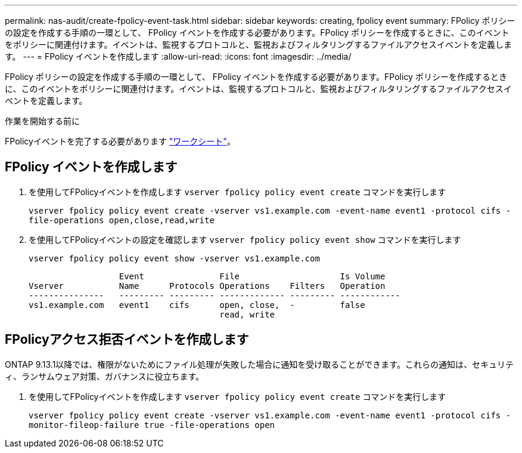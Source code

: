 ---
permalink: nas-audit/create-fpolicy-event-task.html 
sidebar: sidebar 
keywords: creating, fpolicy event 
summary: FPolicy ポリシーの設定を作成する手順の一環として、 FPolicy イベントを作成する必要があります。FPolicy ポリシーを作成するときに、このイベントをポリシーに関連付けます。イベントは、監視するプロトコルと、監視およびフィルタリングするファイルアクセスイベントを定義します。 
---
= FPolicy イベントを作成します
:allow-uri-read: 
:icons: font
:imagesdir: ../media/


[role="lead"]
FPolicy ポリシーの設定を作成する手順の一環として、 FPolicy イベントを作成する必要があります。FPolicy ポリシーを作成するときに、このイベントをポリシーに関連付けます。イベントは、監視するプロトコルと、監視およびフィルタリングするファイルアクセスイベントを定義します。

.作業を開始する前に
FPolicyイベントを完了する必要があります link:https://docs.netapp.com/us-en/ontap/nas-audit/fpolicy-event-config-worksheet-reference.html["ワークシート"]。



== FPolicy イベントを作成します

. を使用してFPolicyイベントを作成します `vserver fpolicy policy event create` コマンドを実行します
+
`vserver fpolicy policy event create -vserver vs1.example.com -event-name event1 -protocol cifs -file-operations open,close,read,write`

. を使用してFPolicyイベントの設定を確認します `vserver fpolicy policy event show` コマンドを実行します
+
`vserver fpolicy policy event show -vserver vs1.example.com`

+
[listing]
----

                  Event               File                    Is Volume
Vserver           Name      Protocols Operations    Filters   Operation
---------------   --------- --------- ------------- --------- ------------
vs1.example.com   event1    cifs      open, close,  -         false
                                      read, write
----




== FPolicyアクセス拒否イベントを作成します

ONTAP 9.13.1以降では、権限がないためにファイル処理が失敗した場合に通知を受け取ることができます。これらの通知は、セキュリティ、ランサムウェア対策、ガバナンスに役立ちます。

. を使用してFPolicyイベントを作成します `vserver fpolicy policy event create` コマンドを実行します
+
`vserver fpolicy policy event create -vserver vs1.example.com -event-name event1 -protocol cifs -monitor-fileop-failure true -file-operations open`


